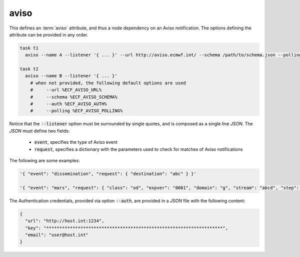 .. _text_based_def_aviso:

aviso
/////

This defines an :term:`aviso` attribute, and thus a node dependency on an Aviso
notification. The options defining the attribute can be provided in any order.

.. code-block:: shell

    task t1
      aviso --name A --listener '{ ... }' --url http://aviso.ecmwf.int/ --schema /path/to/schema.json --polling 300 --auth /path/to/auth.json

    task t2
      aviso --name B --listener '{ ... }'
        # when not provided, the following default options are used
        #     --url %ECF_AVISO_URL%
        #     --schema %ECF_AVISO_SCHEMA%
        #     --auth %ECF_AVISO_AUTH%
        #     --polling %ECF_AVISO_POLLING%

Notice that the :code:`--listener` option must be surrounded by single quotes,
and is composed as a single line `JSON`. The `JSON` must define two fields:

 - :code:`event`, specifies the type of Aviso event
 - :code:`request`, specifies a dictionary with the parameters used to check for matches of Aviso notifications

The following are some examples:

.. code-block:: shell

    '{ "event": "dissemination", "request": { "destination": "abc" } }'

    '{ "event": "mars", "request": { "class": "od", "expver": "0001", "domain": "g", "stream": "abcd", "step": 0 } }'

The Authentication credentials, provided via option :code:`--auth`, are
provided in a `JSON` file with the following content:

.. code-block:: json

    {
      "url": "http://host.int:1234",
      "key": "*******************************************************************",
      "email": "user@host.int"
    }
